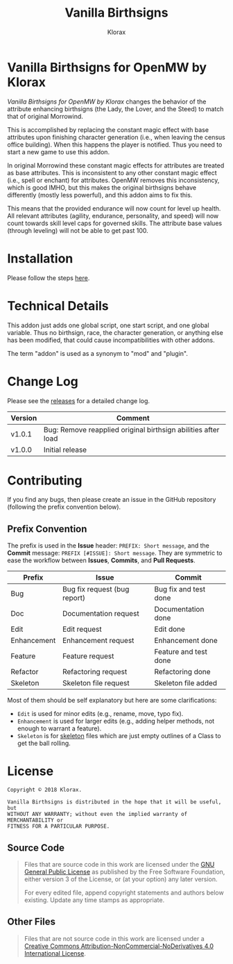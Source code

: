 #+title: Vanilla Birthsigns
#+author: Klorax
#+html: <p align="center"><img src="res/images/logo.png" /></p>

* Vanilla Birthsigns for OpenMW by Klorax
  /Vanilla Birthsigns for OpenMW by Klorax/ changes the behavior of the
  attribute enhancing birthsigns (the Lady, the Lover, and the Steed) to
  match that of original Morrowind.

  This is accomplished by replacing the constant magic effect with base
  attributes upon finishing character generation (i.e., when leaving the census
  office building).  When this happens the player is notified. Thus you need to
  start a new game to use this addon.

  In original Morrowind these constant magic effects for attributes are treated
  as base attributes.  This is inconsistent to any other constant magic effect
  (i.e., spell or enchant) for attributes.  OpenMW removes this inconsistency,
  which is good IMHO, but this makes the original birthsigns behave differently
  (mostly less powerful), and this addon aims to fix this.

  This means that the provided endurance will now count for level up health.
  All relevant attributes (agility, endurance, personality, and speed) will now
  count towards skill level caps for governed skills.  The attribute base
  values (through leveling) will not be able to get past 100.

* Installation
  Please follow the steps [[https://openmw.readthedocs.io/en/stable/reference/modding/mod-install.html][here]].

* Technical Details
  This addon just adds one global script, one start script, and one global
  variable.  Thus no birthsign, race, the character generation, or anything
  else has been modified, that could cause incompatibilities with other addons.

  The term "addon" is used as a synonym to "mod" and "plugin".

* Change Log
  Please see the [[https://github.com/klorax/openmw-vanilla_birthsigns/releases][releases]] for a detailed change log.
  
  | Version | Comment                                                       |
  |---------+---------------------------------------------------------------|
  | v1.0.1  | Bug: Remove reapplied original birthsign abilities after load |
  | v1.0.0  | Initial release                                               |

* Contributing
  If you find any bugs, then please create an issue in the GitHub repository
  (following the prefix convention below).
   
** Prefix Convention
   The prefix is used in the *Issue* header: ~PREFIX: Short message~, and the
   *Commit* message: ~PREFIX [#ISSUE]: Short message~.  They are symmetric to
   ease the workflow between *Issues*, *Commits*, and *Pull Requests*.

   | Prefix      | Issue                        | Commit                |
   |-------------+------------------------------+-----------------------|
   | Bug         | Bug fix request (bug report) | Bug fix and test done |
   | Doc         | Documentation request        | Documentation done    |
   | Edit        | Edit request                 | Edit done             |
   | Enhancement | Enhancement request          | Enhancement done      |
   | Feature     | Feature request              | Feature and test done |
   | Refactor    | Refactoring request          | Refactoring done      |
   | Skeleton    | Skeleton file request        | Skeleton file added   |

   Most of them should be self explanatory but here are some clarifications:

   - ~Edit~ is used for minor edits (e.g., rename, move, typo fix).
   - ~Enhancement~ is used for larger edits (e.g., adding helper methods, not
     enough to warrant a feature).
   - ~Skeleton~ is for [[https://en.wikipedia.org/wiki/Skeleton_(computer_programming)][skeleton]] files which are just empty outlines of a Class
     to get the ball rolling.
     
* License
  #+BEGIN_EXAMPLE
  Copyright © 2018 Klorax.

  Vanilla Birthsigns is distributed in the hope that it will be useful, but
  WITHOUT ANY WARRANTY; without even the implied warranty of MERCHANTABILITY or
  FITNESS FOR A PARTICULAR PURPOSE.
  #+END_EXAMPLE

** Source Code
   #+BEGIN_QUOTE
   Files that are source code in this work are licensed under the [[http://www.gnu.org/licenses/][GNU General
   Public License]] as published by the Free Software Foundation, either version
   3 of the License, or (at your option) any later version.

   For every edited file, append copyright statements and authors below
   existing.  Update any time stamps as appropriate.
   #+END_QUOTE

   #+html: <p align="center"><img src="res/images/gpl3.png" /></p>

** Other Files
   #+BEGIN_QUOTE
   Files that are not source code in this work are licensed under a [[http://creativecommons.org/licenses/by-nc-nd/4.0/][Creative
   Commons Attribution-NonCommercial-NoDerivatives 4.0 International License]].
   #+END_QUOTE

   #+html: <p align="center"><a rel="license" href="http://creativecommons.org/licenses/by-nc-nd/4.0/"><img alt="Creative Commons License" style="border-width:0" src="https://i.creativecommons.org/l/by-nc-nd/4.0/88x31.png" /></a></p>
